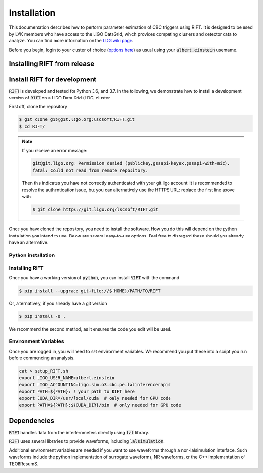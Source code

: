 ============
Installation
============

This documentation describes how to perform parameter estimation of CBC triggers using RIFT. It is designed to be used by LVK members who have access to the LIGO DataGrid, which provides computing clusters and detector data to analyze. You can find more information on the `LDG wiki page <https://wiki.ligo.org/Computing/LDG/WebHome>`_.

Before you begin, login to your cluster of choice (`options here <https://wiki.ligo.org/Computing/LDG/ClusterLogin>`_) as usual using your :code:`albert.einstein` username.


Installing RIFT from release
----------------------------
.. tabs::

   .. tab:: conda
	    
      To install the latest :code:`RIFT` release from `conda-forge
      <https://anaconda.org/conda-forge/RIFT>`_, run

      .. code-block:: console

         $ conda install -c conda-forge RIFT

      Note, this is the recommended installation process as it ensures all
      dependencies are met.

   .. tab:: pypi

      To install the latest :code:`RIFT` release from `PyPi
      <https://pypi.org/project/RIFT/>`_, run

      .. code-block:: console

         $ pip install --upgrade RIFT

      WARNING: this is not the recommended installation process, some
      dependencies (see below) are only automatically installed by using the
      conda installation method.

Install RIFT for development
----------------------------

:code:`RIFT` is developed and tested for Python 3.6, and 3.7. In the
following, we demonstrate how to install a development version of
:code:`RIFT` on a LIGO Data Grid (LDG) cluster.

First off, clone the repository

.. code-block:: console

   $ git clone git@git.ligo.org:lscsoft/RIFT.git
   $ cd RIFT/

.. note::
   If you receive an error message:

   .. code-block:: console

      git@git.ligo.org: Permission denied (publickey,gssapi-keyex,gssapi-with-mic).
      fatal: Could not read from remote repository.

   Then this indicates you have not correctly authenticated with your
   git.ligo account. It is recommended to resolve the authentication issue, but
   you can alternatively use the HTTPS URL: replace the first line above with

   .. code-block:: console

      $ git clone https://git.ligo.org/lscsoft/RIFT.git

Once you have cloned the repository, you need to install the software. How you
do this will depend on the python installation you intend to use. Below are
several easy-to-use options. Feel free to disregard these should you already
have an alternative.

Python installation
===================

.. tabs::

   .. tab:: conda

      :code:`conda` is a recommended package manager which allows you to manage
      installation and maintenance of various packages in environments. For
      help getting started, see the `LSCsoft documentation <https://lscsoft.docs.ligo.org/conda/>`_.

      For detailed help on creating and managing environments see `these help pages
      <https://docs.conda.io/projects/conda/en/latest/user-guide/tasks/manage-environments.html>`_.
      Here is an example of creating and activating an environment named RIFT

      .. code-block:: console

         $ conda create -n RIFT python=3.7
         $ conda activate RIFT

   .. tab:: virtualenv

      :code`virtualenv` is a similar tool to conda. To obtain an environment, run

      .. code-block:: console

         $ virtualenv  $HOME/virtualenvs/RIFT
         $ source virtualenvs/RIFT/bin/activate

   .. tab:: CVMFS

      To source a :code:`Python 3.9` installation on the LDG using CVMFS, run the
      commands

      .. code-block:: console

         $ source /cvmfs/oasis.opensciencegrid.org/ligo/sw/conda/etc/profile.d/conda.sh
         $ conda activate igwn-py39

     Documentation for this conda setup can be found here: https://computing.docs.ligo.org/conda/

Installing RIFT
===============

Once you have a working version of :code:`python`, you can install
:code:`RIFT` with the command

.. code-block:: console

   $ pip install --upgrade git+file://${HOME}/PATH/TO/RIFT

Or, alternatively, if you already have a git version

.. code-block:: console

   $ pip install -e .

We recommend the second method, as it ensures the code you edit will be used.

Environment Variables
=====================

Once you are logged in, you will need to set environment variables. We recommend you put these into a script you run before commencing an analysis.

.. code-block:: console

    cat > setup_RIFT.sh
    export LIGO_USER_NAME=albert.einstein
    export LIGO_ACCOUNTING=ligo.sim.o3.cbc.pe.lalinferencerapid
    export PATH=${PATH}: # your path to RIFT here
    export CUDA_DIR=/usr/local/cuda  # only needed for GPU code
    export PATH=${PATH}:${CUDA_DIR}/bin  # only needed for GPU code


Dependencies
------------

:code:`RIFT` handles data from the interferometers directly using  :code:`lal` library.

:code:`RIFT` uses several libraries to provide waveforms, including :code:`lalsimulation`.

Additional environment variables are needed if you want to use waveforms through a non-lalsimulation interface. Such waveforms include the python implementation of surrogate waveforms, NR waveforms, or the C++ implementation of TEOBResumS. 
